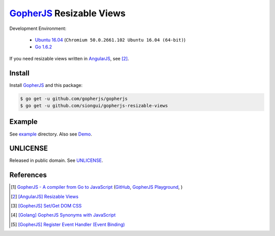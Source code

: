 =========================
GopherJS_ Resizable Views
=========================

Development Environment:

  - `Ubuntu 16.04`_ (``Chromium 50.0.2661.102 Ubuntu 16.04 (64-bit)``)
  - `Go 1.6.2`_

If you need resizable views written in AngularJS_, see [2]_.


Install
+++++++

Install GopherJS_ and this package:

.. code-block:: bash

  $ go get -u github.com/gopherjs/gopherjs
  $ go get -u github.com/siongui/gopherjs-resizable-views


Example
+++++++

See `example <example>`_ directory. Also see Demo_.


UNLICENSE
+++++++++

Released in public domain. See UNLICENSE_.


References
++++++++++

.. [1] `GopherJS - A compiler from Go to JavaScript <http://www.gopherjs.org/>`_
       (`GitHub <https://github.com/gopherjs/gopherjs>`__,
       `GopherJS Playground <http://www.gopherjs.org/playground/>`_,
       |godoc|)

.. [2] `[AngularJS] Resizable Views <https://siongui.github.io/2016/05/25/angularjs-resizable-views/>`_

.. [3] `[GopherJS] Set/Get DOM CSS <https://siongui.github.io/2016/06/01/gopherjs-set-get-dom-css/>`_

.. [4] `[Golang] GopherJS Synonyms with JavaScript <https://siongui.github.io/2016/01/29/go-gopherjs-synonyms-with-javascript/>`_

.. [5] `[GopherJS] Register Event Handler (Event Binding) <https://siongui.github.io/2016/06/07/gopherjs-register-event-handler-event-binding/>`_

.. _Ubuntu 16.04: http://releases.ubuntu.com/15.10/
.. _Go 1.6.2: https://golang.org/dl/
.. _Go: https://golang.org/
.. _GopherJS: https://github.com/gopherjs/gopherjs
.. _AngularJS: https://angularjs.org/
.. _UNLICENSE: http://unlicense.org/
.. _Demo: https://siongui.github.io/gopherjs-resizable-views/

.. |godoc| image:: https://godoc.org/github.com/gopherjs/gopherjs/js?status.png
   :target: https://godoc.org/github.com/gopherjs/gopherjs/js
